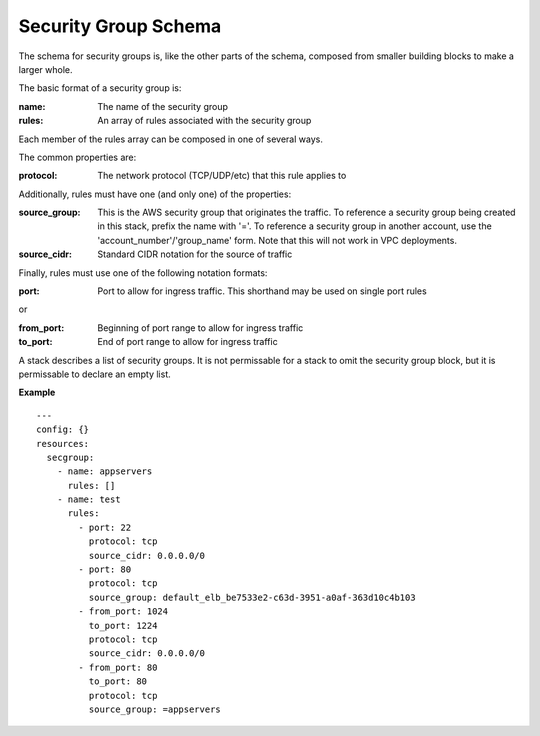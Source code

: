 ..
      Copyright 2014 Piksel Ltd.

      Licensed under the Apache License, Version 2.0 (the "License"); you may
      not use this file except in compliance with the License. You may obtain
      a copy of the License at

          http://www.apache.org/licenses/LICENSE-2.0

      Unless required by applicable law or agreed to in writing, software
      distributed under the License is distributed on an "AS IS" BASIS, WITHOUT
      WARRANTIES OR CONDITIONS OF ANY KIND, either express or implied. See the
      License for the specific language governing permissions and limitations
      under the License.

Security Group Schema
=====================

The schema for security groups is, like the other parts of the schema,
composed from smaller building blocks to make a larger whole.


The basic format of a security group is:

:name:
        The name of the security group
:rules:
        An array of rules associated with the security group

Each member of the rules array can be composed in one of several ways.

The common properties are:

:protocol:
        The network protocol (TCP/UDP/etc) that this rule applies to

Additionally, rules must have one (and only one) of the properties:

:source_group:
        This is the AWS security group that originates the traffic.  To
        reference a security group being created in this stack, prefix the
        name with '='.  To reference a security group in another account,
        use the 'account_number'/'group_name' form.  Note that this will not
        work in VPC deployments.
:source_cidr:
        Standard CIDR notation for the source of traffic

Finally, rules must use one of the following notation formats:

:port:
        Port to allow for ingress traffic.  This shorthand may be used on
        single port rules

or

:from_port:
        Beginning of port range to allow for ingress traffic
:to_port:
        End of port range to allow for ingress traffic

A stack describes a list of security groups.  It is not permissable for a
stack to omit the security group block, but it is permissable to declare an
empty list.

**Example**

::

  ---
  config: {}
  resources:
    secgroup:
      - name: appservers
        rules: []
      - name: test
        rules:
          - port: 22
            protocol: tcp
            source_cidr: 0.0.0.0/0
          - port: 80
            protocol: tcp
            source_group: default_elb_be7533e2-c63d-3951-a0af-363d10c4b103
          - from_port: 1024
            to_port: 1224
            protocol: tcp
            source_cidr: 0.0.0.0/0
          - from_port: 80
            to_port: 80
            protocol: tcp
            source_group: =appservers
